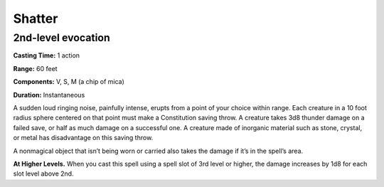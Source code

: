 
.. _srd:shatter:

Shatter
-------------------------------------------------------------

2nd-level evocation
^^^^^^^^^^^^^^^^^^^

**Casting Time:** 1 action

**Range:** 60 feet

**Components:** V, S, M (a chip of mica)

**Duration:** Instantaneous

A sudden loud ringing noise, painfully intense, erupts from a point of
your choice within range. Each creature in a 10 foot radius sphere
centered on that point must make a Constitution saving throw. A creature
takes 3d8 thunder damage on a failed save, or half as much damage on a
successful one. A creature made of inorganic material such as stone,
crystal, or metal has disadvantage on this saving throw.

A nonmagical object that isn’t being worn or carried also takes the
damage if it’s in the spell’s area.

**At Higher Levels.** When you cast this spell using a spell slot of 3rd
level or higher, the damage increases by 1d8 for each slot level above
2nd.
